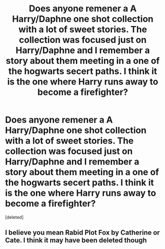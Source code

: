 #+TITLE: Does anyone remener a A Harry/Daphne one shot collection with a lot of sweet stories. The collection was focused just on Harry/Daphne and I remember a story about them meeting in a one of the hogwarts secert paths. I think it is the one where Harry runs away to become a firefighter?

* Does anyone remener a A Harry/Daphne one shot collection with a lot of sweet stories. The collection was focused just on Harry/Daphne and I remember a story about them meeting in a one of the hogwarts secert paths. I think it is the one where Harry runs away to become a firefighter?
:PROPERTIES:
:Score: 22
:DateUnix: 1592230913.0
:DateShort: 2020-Jun-15
:FlairText: What's That Fic?
:END:
[deleted]


** I believe you mean Rabid Plot Fox by Catherine or Cate. I think it may have been deleted though
:PROPERTIES:
:Author: omegaknight2001
:Score: 1
:DateUnix: 1592248023.0
:DateShort: 2020-Jun-15
:END:
